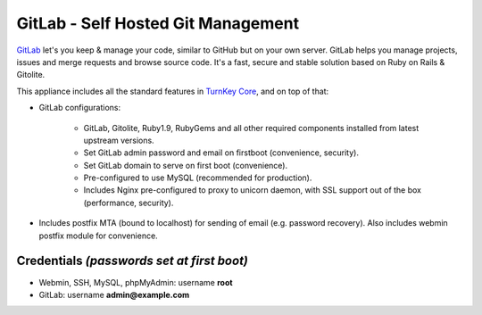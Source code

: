 GitLab - Self Hosted Git Management
===================================

`GitLab`_ let's you keep & manage your code, similar to GitHub but on
your own server. GitLab helps you manage projects, issues and merge
requests and browse source code. It's a fast, secure and stable solution
based on Ruby on Rails & Gitolite.

This appliance includes all the standard features in `TurnKey Core`_,
and on top of that:

- GitLab configurations:
   
   - GitLab, Gitolite, Ruby1.9, RubyGems and all other required
     components installed from latest upstream versions.
   - Set GitLab admin password and email on firstboot (convenience,
     security).
   - Set GitLab domain to serve on first boot (convenience).
   - Pre-configured to use MySQL (recommended for production).
   - Includes Nginx pre-configured to proxy to unicorn daemon, with SSL
     support out of the box (performance, security).

- Includes postfix MTA (bound to localhost) for sending of email (e.g.
  password recovery). Also includes webmin postfix module for
  convenience.

Credentials *(passwords set at first boot)*
-------------------------------------------

-  Webmin, SSH, MySQL, phpMyAdmin: username **root**
-  GitLab: username **admin@example.com**

.. _GitLab: http://gitlabhq.com
.. _TurnKey Core: http://www.turnkeylinux.org/core
